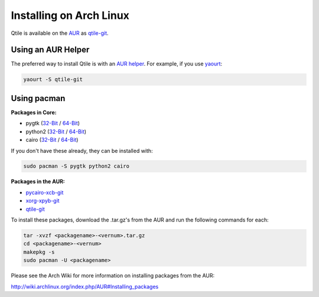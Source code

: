 Installing on Arch Linux
========================

Qtile is available on the `AUR`_ as `qtile-git`_.

Using an AUR Helper
-------------------

The preferred way to install Qtile is with an `AUR helper`_. For example,
if you use `yaourt`_:

.. code-block:: bash

    yaourt -S qtile-git

Using pacman
------------

**Packages in Core:**

- pygtk (`32-Bit <http://www.archlinux.org/packages/extra/i686/pygtk/>`_ / `64-Bit <http://www.archlinux.org/packages/extra/x86_64/pygtk/>`_)
- python2 (`32-Bit <http://www.archlinux.org/packages/extra/i686/python2/>`_ / `64-Bit <http://www.archlinux.org/packages/extra/x86_64/python2/>`_)
- cairo (`32-Bit <http://www.archlinux.org/packages/extra/i686/cairo/>`_ / `64-Bit <http://www.archlinux.org/packages/extra/x86_64/cairo/>`_)

If you don't have these already, they can be installed with:

.. code-block:: bash

    sudo pacman -S pygtk python2 cairo

**Packages in the AUR:**

- `pycairo-xcb-git`_
- `xorg-xpyb-git`_
- `qtile-git`_

To install these packages, download the .tar.gz's from the AUR and run the
following commands for each:

.. code-block:: bash

    tar -xvzf <packagename>-<vernum>.tar.gz
    cd <packagename>-<vernum>
    makepkg -s
    sudo pacman -U <packagename>

Please see the Arch Wiki for more information on installing packages from
the AUR:

http://wiki.archlinux.org/index.php/AUR#Installing_packages

.. _AUR: https://wiki.archlinux.org/index.php/AUR
.. _AUR Helper: http://wiki.archlinux.org/index.php/AUR_Helpers
.. _yaourt: http://wiki.archlinux.org/index.php/Yaourt
.. _qtile-git: http://aur.archlinux.org/packages.php?ID=20172
.. _pycairo-xcb-git: http://aur.archlinux.org/packages.php?ID=43939
.. _xorg-xpyb-git: http://aur.archlinux.org/packages.php?ID=57865
